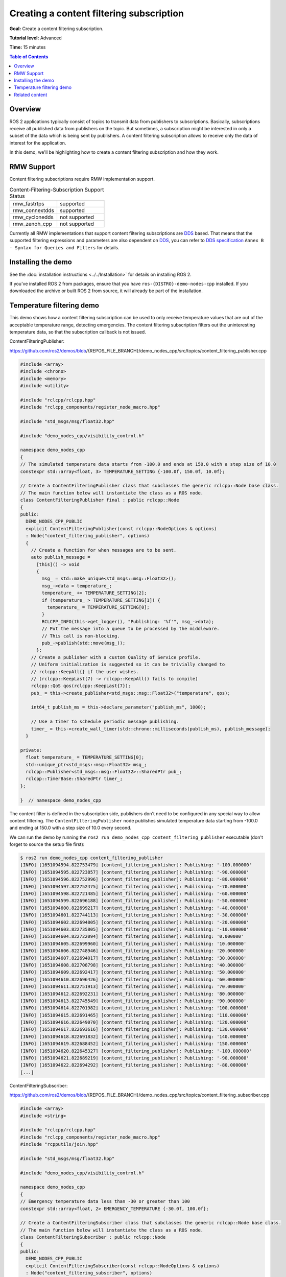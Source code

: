 .. redirect-from::

    Tutorials/Content-Filtering-Subscription

Creating a content filtering subscription
=========================================

**Goal:** Create a content filtering subscription.

**Tutorial level:** Advanced

**Time:** 15 minutes

.. contents:: Table of Contents
   :depth: 1
   :local:

Overview
--------

ROS 2 applications typically consist of topics to transmit data from publishers to subscriptions.
Basically, subscriptions receive all published data from publishers on the topic.
But sometimes, a subscription might be interested in only a subset of the data which is being sent by publishers.
A content filtering subscription allows to receive only the data of interest for the application.

In this demo, we'll be highlighting how to create a content filtering subscription and how they work.

RMW Support
-----------

Content filtering subscriptions require RMW implementation support.

.. list-table::  Content-Filtering-Subscription Support Status
   :widths: 25 25

   * - rmw_fastrtps
     - supported
   * - rmw_connextdds
     - supported
   * - rmw_cyclonedds
     - not supported
   * - rmw_zenoh_cpp
     - not supported

Currently all RMW implementations that support content filtering subscriptions are `DDS <https://www.omg.org/omg-dds-portal/>`__ based.
That means that the supported filtering expressions and parameters are also dependent on `DDS <https://www.omg.org/omg-dds-portal/>`__, you can refer to `DDS specification <https://www.omg.org/spec/DDS/1.4/PDF>`__ ``Annex B - Syntax for Queries and Filters`` for details.

Installing the demo
-------------------

See the :doc:`installation instructions <../../Installation>` for details on installing ROS 2.

If you've installed ROS 2 from packages, ensure that you have ``ros-{DISTRO}-demo-nodes-cpp`` installed.
If you downloaded the archive or built ROS 2 from source, it will already be part of the installation.

Temperature filtering demo
--------------------------

This demo shows how a content filtering subscription can be used to only receive temperature values that are out of the acceptable temperature range, detecting emergencies.
The content filtering subscription filters out the uninteresting temperature data, so that the subscription callback is not issued.

ContentFilteringPublisher:

https://github.com/ros2/demos/blob/{REPOS_FILE_BRANCH}/demo_nodes_cpp/src/topics/content_filtering_publisher.cpp

.. code-block:: c++

    #include <array>
    #include <chrono>
    #include <memory>
    #include <utility>

    #include "rclcpp/rclcpp.hpp"
    #include "rclcpp_components/register_node_macro.hpp"

    #include "std_msgs/msg/float32.hpp"

    #include "demo_nodes_cpp/visibility_control.h"

    namespace demo_nodes_cpp
    {
    // The simulated temperature data starts from -100.0 and ends at 150.0 with a step size of 10.0
    constexpr std::array<float, 3> TEMPERATURE_SETTING {-100.0f, 150.0f, 10.0f};

    // Create a ContentFilteringPublisher class that subclasses the generic rclcpp::Node base class.
    // The main function below will instantiate the class as a ROS node.
    class ContentFilteringPublisher final : public rclcpp::Node
    {
    public:
      DEMO_NODES_CPP_PUBLIC
      explicit ContentFilteringPublisher(const rclcpp::NodeOptions & options)
      : Node("content_filtering_publisher", options)
      {
        // Create a function for when messages are to be sent.
        auto publish_message =
          [this]() -> void
          {
            msg_ = std::make_unique<std_msgs::msg::Float32>();
            msg_->data = temperature_;
            temperature_ += TEMPERATURE_SETTING[2];
            if (temperature_ > TEMPERATURE_SETTING[1]) {
              temperature_ = TEMPERATURE_SETTING[0];
            }
            RCLCPP_INFO(this->get_logger(), "Publishing: '%f'", msg_->data);
            // Put the message into a queue to be processed by the middleware.
            // This call is non-blocking.
            pub_->publish(std::move(msg_));
          };
        // Create a publisher with a custom Quality of Service profile.
        // Uniform initialization is suggested so it can be trivially changed to
        // rclcpp::KeepAll{} if the user wishes.
        // (rclcpp::KeepLast(7) -> rclcpp::KeepAll() fails to compile)
        rclcpp::QoS qos(rclcpp::KeepLast{7});
        pub_ = this->create_publisher<std_msgs::msg::Float32>("temperature", qos);

        int64_t publish_ms = this->declare_parameter("publish_ms", 1000);

        // Use a timer to schedule periodic message publishing.
        timer_ = this->create_wall_timer(std::chrono::milliseconds(publish_ms), publish_message);
      }

    private:
      float temperature_ = TEMPERATURE_SETTING[0];
      std::unique_ptr<std_msgs::msg::Float32> msg_;
      rclcpp::Publisher<std_msgs::msg::Float32>::SharedPtr pub_;
      rclcpp::TimerBase::SharedPtr timer_;
    };

    }  // namespace demo_nodes_cpp

The content filter is defined in the subscription side, publishers don't need to be configured in any special way to allow content filtering.
The ``ContentFilteringPublisher`` node publishes simulated temperature data starting from -100.0 and ending at 150.0 with a step size of 10.0 every second.

We can run the demo by running the ``ros2 run demo_nodes_cpp content_filtering_publisher`` executable (don't forget to source the setup file first):

.. code-block:: console

    $ ros2 run demo_nodes_cpp content_filtering_publisher
    [INFO] [1651094594.822753479] [content_filtering_publisher]: Publishing: '-100.000000'
    [INFO] [1651094595.822723857] [content_filtering_publisher]: Publishing: '-90.000000'
    [INFO] [1651094596.822752996] [content_filtering_publisher]: Publishing: '-80.000000'
    [INFO] [1651094597.822752475] [content_filtering_publisher]: Publishing: '-70.000000'
    [INFO] [1651094598.822721485] [content_filtering_publisher]: Publishing: '-60.000000'
    [INFO] [1651094599.822696188] [content_filtering_publisher]: Publishing: '-50.000000'
    [INFO] [1651094600.822699217] [content_filtering_publisher]: Publishing: '-40.000000'
    [INFO] [1651094601.822744113] [content_filtering_publisher]: Publishing: '-30.000000'
    [INFO] [1651094602.822694805] [content_filtering_publisher]: Publishing: '-20.000000'
    [INFO] [1651094603.822735805] [content_filtering_publisher]: Publishing: '-10.000000'
    [INFO] [1651094604.822722094] [content_filtering_publisher]: Publishing: '0.000000'
    [INFO] [1651094605.822699960] [content_filtering_publisher]: Publishing: '10.000000'
    [INFO] [1651094606.822748946] [content_filtering_publisher]: Publishing: '20.000000'
    [INFO] [1651094607.822694017] [content_filtering_publisher]: Publishing: '30.000000'
    [INFO] [1651094608.822708798] [content_filtering_publisher]: Publishing: '40.000000'
    [INFO] [1651094609.822692417] [content_filtering_publisher]: Publishing: '50.000000'
    [INFO] [1651094610.822696426] [content_filtering_publisher]: Publishing: '60.000000'
    [INFO] [1651094611.822751913] [content_filtering_publisher]: Publishing: '70.000000'
    [INFO] [1651094612.822692231] [content_filtering_publisher]: Publishing: '80.000000'
    [INFO] [1651094613.822745549] [content_filtering_publisher]: Publishing: '90.000000'
    [INFO] [1651094614.822701982] [content_filtering_publisher]: Publishing: '100.000000'
    [INFO] [1651094615.822691465] [content_filtering_publisher]: Publishing: '110.000000'
    [INFO] [1651094616.822649070] [content_filtering_publisher]: Publishing: '120.000000'
    [INFO] [1651094617.822693616] [content_filtering_publisher]: Publishing: '130.000000'
    [INFO] [1651094618.822691832] [content_filtering_publisher]: Publishing: '140.000000'
    [INFO] [1651094619.822688452] [content_filtering_publisher]: Publishing: '150.000000'
    [INFO] [1651094620.822645327] [content_filtering_publisher]: Publishing: '-100.000000'
    [INFO] [1651094621.822689219] [content_filtering_publisher]: Publishing: '-90.000000'
    [INFO] [1651094622.822694292] [content_filtering_publisher]: Publishing: '-80.000000'
    [...]

ContentFilteringSubscriber:

https://github.com/ros2/demos/blob/{REPOS_FILE_BRANCH}/demo_nodes_cpp/src/topics/content_filtering_subscriber.cpp

.. code-block:: c++

    #include <array>
    #include <string>

    #include "rclcpp/rclcpp.hpp"
    #include "rclcpp_components/register_node_macro.hpp"
    #include "rcpputils/join.hpp"

    #include "std_msgs/msg/float32.hpp"

    #include "demo_nodes_cpp/visibility_control.h"

    namespace demo_nodes_cpp
    {
    // Emergency temperature data less than -30 or greater than 100
    constexpr std::array<float, 2> EMERGENCY_TEMPERATURE {-30.0f, 100.0f};

    // Create a ContentFilteringSubscriber class that subclasses the generic rclcpp::Node base class.
    // The main function below will instantiate the class as a ROS node.
    class ContentFilteringSubscriber : public rclcpp::Node
    {
    public:
      DEMO_NODES_CPP_PUBLIC
      explicit ContentFilteringSubscriber(const rclcpp::NodeOptions & options)
      : Node("content_filtering_subscriber", options)
      {
        // Create a callback function for when messages are received.
        auto callback =
          [this](const std_msgs::msg::Float32 & msg) -> void
          {
            if (msg.data < EMERGENCY_TEMPERATURE[0] || msg.data > EMERGENCY_TEMPERATURE[1]) {
              RCLCPP_INFO(
                this->get_logger(),
                "I receive an emergency temperature data: [%f]", msg.data);
            } else {
              RCLCPP_INFO(this->get_logger(), "I receive a temperature data: [%f]", msg.data);
            }
          };

        // Initialize a subscription with a content filter to receive emergency temperature data that
        // are less than -30 or greater than 100.
        rclcpp::SubscriptionOptions sub_options;
        sub_options.content_filter_options.filter_expression = "data < %0 OR data > %1";
        sub_options.content_filter_options.expression_parameters = {
          std::to_string(EMERGENCY_TEMPERATURE[0]),
          std::to_string(EMERGENCY_TEMPERATURE[1])
        };

        sub_ = create_subscription<std_msgs::msg::Float32>("temperature", 10, callback, sub_options);

        if (!sub_->is_cft_enabled()) {
          RCLCPP_WARN(
            this->get_logger(), "Content filter is not enabled since it's not supported");
        } else {
          RCLCPP_INFO(
            this->get_logger(),
            "subscribed to topic \"%s\" with content filter options \"%s, {%s}\"",
            sub_->get_topic_name(),
            sub_options.content_filter_options.filter_expression.c_str(),
            rcpputils::join(sub_options.content_filter_options.expression_parameters, ", ").c_str());
        }
      }

    private:
      rclcpp::Subscription<std_msgs::msg::Float32>::SharedPtr sub_;
    };

    }  // namespace demo_nodes_cpp

To enable content filtering, applications can set the filtering expression and the expression parameters in ``SubscriptionOptions``.
The application can also check if content filtering is enabled on the subscription.

In this demo, the ``ContentFilteringSubscriber`` node creates a content filtering subscription that receives a message only if the temperature value is less than -30.0 or greater than 100.0.

As commented before, content filtering subscription support depends on the RMW implementation.
Applications can use the ``is_cft_enabled`` method to check if content filtering is actually enabled on the subscription.

To test content filtering subscription, let's run it:

.. code-block:: console

    $ ros2 run demo_nodes_cpp content_filtering_subscriber
    [INFO] [1651094590.682660703] [content_filtering_subscriber]: subscribed to topic "/temperature" with content filter options "data < %0 OR data > %1, {-30.000000, 100.000000}"
    [INFO] [1651094594.823805294] [content_filtering_subscriber]: I receive an emergency temperature data: [-100.000000]
    [INFO] [1651094595.823419993] [content_filtering_subscriber]: I receive an emergency temperature data: [-90.000000]
    [INFO] [1651094596.823410859] [content_filtering_subscriber]: I receive an emergency temperature data: [-80.000000]
    [INFO] [1651094597.823350377] [content_filtering_subscriber]: I receive an emergency temperature data: [-70.000000]
    [INFO] [1651094598.823282657] [content_filtering_subscriber]: I receive an emergency temperature data: [-60.000000]
    [INFO] [1651094599.823297857] [content_filtering_subscriber]: I receive an emergency temperature data: [-50.000000]
    [INFO] [1651094600.823355597] [content_filtering_subscriber]: I receive an emergency temperature data: [-40.000000]
    [INFO] [1651094615.823315377] [content_filtering_subscriber]: I receive an emergency temperature data: [110.000000]
    [INFO] [1651094616.823258458] [content_filtering_subscriber]: I receive an emergency temperature data: [120.000000]
    [INFO] [1651094617.823323525] [content_filtering_subscriber]: I receive an emergency temperature data: [130.000000]
    [INFO] [1651094618.823315527] [content_filtering_subscriber]: I receive an emergency temperature data: [140.000000]
    [INFO] [1651094619.823331424] [content_filtering_subscriber]: I receive an emergency temperature data: [150.000000]
    [INFO] [1651094620.823271748] [content_filtering_subscriber]: I receive an emergency temperature data: [-100.000000]
    [INFO] [1651094621.823343550] [content_filtering_subscriber]: I receive an emergency temperature data: [-90.000000]
    [INFO] [1651094622.823286326] [content_filtering_subscriber]: I receive an emergency temperature data: [-80.000000]
    [INFO] [1651094623.823371031] [content_filtering_subscriber]: I receive an emergency temperature data: [-70.000000]
    [INFO] [1651094624.823333112] [content_filtering_subscriber]: I receive an emergency temperature data: [-60.000000]
    [INFO] [1651094625.823266469] [content_filtering_subscriber]: I receive an emergency temperature data: [-50.000000]
    [INFO] [1651094626.823284093] [content_filtering_subscriber]: I receive an emergency temperature data: [-40.000000]

You should see a message showing the content filtering options used and logs for each message received only if the temperature value is less than -30.0 or greater than 100.0.

If content filtering is not supported by the RMW implementation, the subscription will still be created without content filtering enabled.
We can try that by executing ``RMW_IMPLEMENTATION=rmw_cyclonedds_cpp ros2 run demo_nodes_cpp content_filtering_publisher``.

.. code-block:: console

    $ RMW_IMPLEMENTATION=rmw_cyclonedds_cpp ros2 run demo_nodes_cpp content_filtering_subscriber
    [WARN] [1651096637.893842072] [content_filtering_subscriber]: Content filter is not enabled since it is not supported
    [INFO] [1651096641.246043703] [content_filtering_subscriber]: I receive an emergency temperature data: [-100.000000]
    [INFO] [1651096642.245833527] [content_filtering_subscriber]: I receive an emergency temperature data: [-90.000000]
    [INFO] [1651096643.245743471] [content_filtering_subscriber]: I receive an emergency temperature data: [-80.000000]
    [INFO] [1651096644.245833932] [content_filtering_subscriber]: I receive an emergency temperature data: [-70.000000]
    [INFO] [1651096645.245916679] [content_filtering_subscriber]: I receive an emergency temperature data: [-60.000000]
    [INFO] [1651096646.245861895] [content_filtering_subscriber]: I receive an emergency temperature data: [-50.000000]
    [INFO] [1651096647.245946352] [content_filtering_subscriber]: I receive an emergency temperature data: [-40.000000]
    [INFO] [1651096648.245934569] [content_filtering_subscriber]: I receive a temperature data: [-30.000000]
    [INFO] [1651096649.245877906] [content_filtering_subscriber]: I receive a temperature data: [-20.000000]
    [INFO] [1651096650.245939068] [content_filtering_subscriber]: I receive a temperature data: [-10.000000]
    [INFO] [1651096651.245911450] [content_filtering_subscriber]: I receive a temperature data: [0.000000]
    [INFO] [1651096652.245879830] [content_filtering_subscriber]: I receive a temperature data: [10.000000]
    [INFO] [1651096653.245858329] [content_filtering_subscriber]: I receive a temperature data: [20.000000]
    [INFO] [1651096654.245916370] [content_filtering_subscriber]: I receive a temperature data: [30.000000]
    [INFO] [1651096655.245933741] [content_filtering_subscriber]: I receive a temperature data: [40.000000]
    [INFO] [1651096656.245833975] [content_filtering_subscriber]: I receive a temperature data: [50.000000]
    [INFO] [1651096657.245971483] [content_filtering_subscriber]: I receive a temperature data: [60.000000]

You can see the message ``Content filter is not enabled`` because underlying RMW implementation does not support the feature, but the demo still successfully creates the normal subscription to receive all temperature data.

Related content
---------------

- `content filtering examples <https://github.com/ros2/examples/blob/{REPOS_FILE_BRANCH}/rclcpp/topics/minimal_subscriber/content_filtering.cpp>`__ that covers all interfaces for content filtering subscription.
- `content filtering design PR <https://github.com/ros2/design/pull/282>`__
